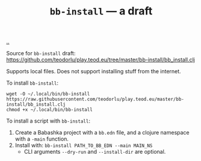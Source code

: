 :PROPERTIES:
:ID: 07d8ce7a-45d8-4f50-9363-d7cf2fec6bd0
:END:
#+TITLE: =bb-install= --- a draft

[[file:..][..]]

Source for =bb-install= draft: https://github.com/teodorlu/play.teod.eu/tree/master/bb-install/bb_install.clj

Supports local files.
Does not support installing stuff from the internet.

To install =bb-install=:

#+begin_src
wget -O ~/.local/bin/bb-install https://raw.githubusercontent.com/teodorlu/play.teod.eu/master/bb-install/bb_install.clj
chmod +x ~/.local/bin/bb-install
#+end_src

To install a script with =bb-install=:

1. Create a Babashka project with a =bb.edn= file, and a clojure namespace with a =-main= function.
2. Install with: =bb-install PATH_TO_BB_EDN --main MAIN_NS=
   - CLI arguments =--dry-run= and =--install-dir= are optional.
